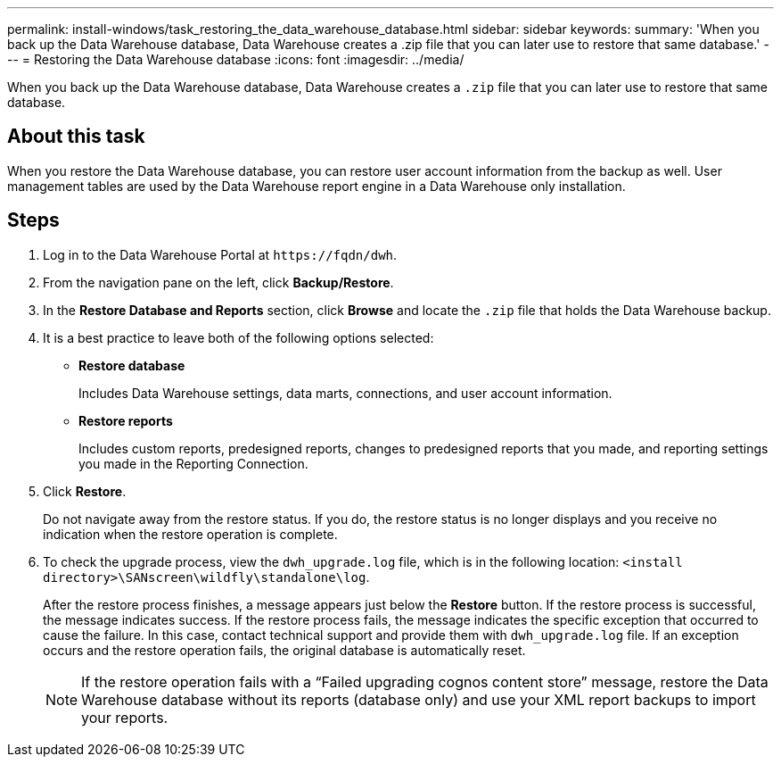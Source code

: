 ---
permalink: install-windows/task_restoring_the_data_warehouse_database.html
sidebar: sidebar
keywords: 
summary: 'When you back up the Data Warehouse database, Data Warehouse creates a .zip file that you can later use to restore that same database.'
---
= Restoring the Data Warehouse database
:icons: font
:imagesdir: ../media/

[.lead]
When you back up the Data Warehouse database, Data Warehouse creates a `.zip` file that you can later use to restore that same database.

== About this task

When you restore the Data Warehouse database, you can restore user account information from the backup as well. User management tables are used by the Data Warehouse report engine in a Data Warehouse only installation.

== Steps

. Log in to the Data Warehouse Portal at `+https://fqdn/dwh+`.
. From the navigation pane on the left, click *Backup/Restore*.
. In the *Restore Database and Reports* section, click *Browse* and locate the `.zip` file that holds the Data Warehouse backup.
. It is a best practice to leave both of the following options selected:
 ** *Restore database*
+
Includes Data Warehouse settings, data marts, connections, and user account information.

 ** *Restore reports*
+
Includes custom reports, predesigned reports, changes to predesigned reports that you made, and reporting settings you made in the Reporting Connection.
. Click *Restore*.
+
Do not navigate away from the restore status. If you do, the restore status is no longer displays and you receive no indication when the restore operation is complete.

. To check the upgrade process, view the `dwh_upgrade.log` file, which is in the following location: `<install directory>\SANscreen\wildfly\standalone\log`.
+
After the restore process finishes, a message appears just below the *Restore* button. If the restore process is successful, the message indicates success. If the restore process fails, the message indicates the specific exception that occurred to cause the failure. In this case, contact technical support and provide them with `dwh_upgrade.log` file. If an exception occurs and the restore operation fails, the original database is automatically reset.
+
[NOTE]
====
If the restore operation fails with a "`Failed upgrading cognos content store`" message, restore the Data Warehouse database without its reports (database only) and use your XML report backups to import your reports.
====

